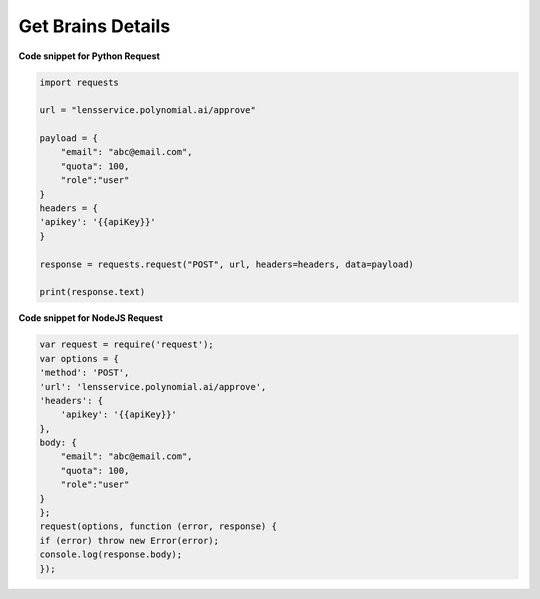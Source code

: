 Get Brains Details
==================

**Code snippet for Python Request**

.. code:: python

    import requests

    url = "lensservice.polynomial.ai/approve"

    payload = {
        "email": "abc@email.com",
        "quota": 100,
        "role":"user"
    }
    headers = {
    'apikey': '{{apiKey}}'
    }

    response = requests.request("POST", url, headers=headers, data=payload)

    print(response.text)


**Code snippet for NodeJS Request**

.. code:: js

    var request = require('request');
    var options = {
    'method': 'POST',
    'url': 'lensservice.polynomial.ai/approve',
    'headers': {
        'apikey': '{{apiKey}}'
    },
    body: {
        "email": "abc@email.com",
        "quota": 100,
        "role":"user"
    }
    };
    request(options, function (error, response) {
    if (error) throw new Error(error);
    console.log(response.body);
    });


    